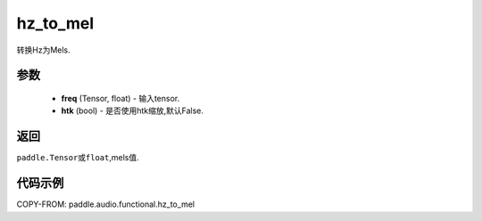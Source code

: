 .. _cn_api_audio_functional_hz_to_mel:

hz_to_mel
-------------------------------

.. py:function::paddle.audio.functional.hz_to_mel(feq, htk=False)

转换Hz为Mels.

参数
::::::::::::

    - **freq** (Tensor, float) - 输入tensor.
    - **htk** (bool) - 是否使用htk缩放,默认False.

返回
:::::::::

``paddle.Tensor或float``,mels值.

代码示例
:::::::::

COPY-FROM: paddle.audio.functional.hz_to_mel
